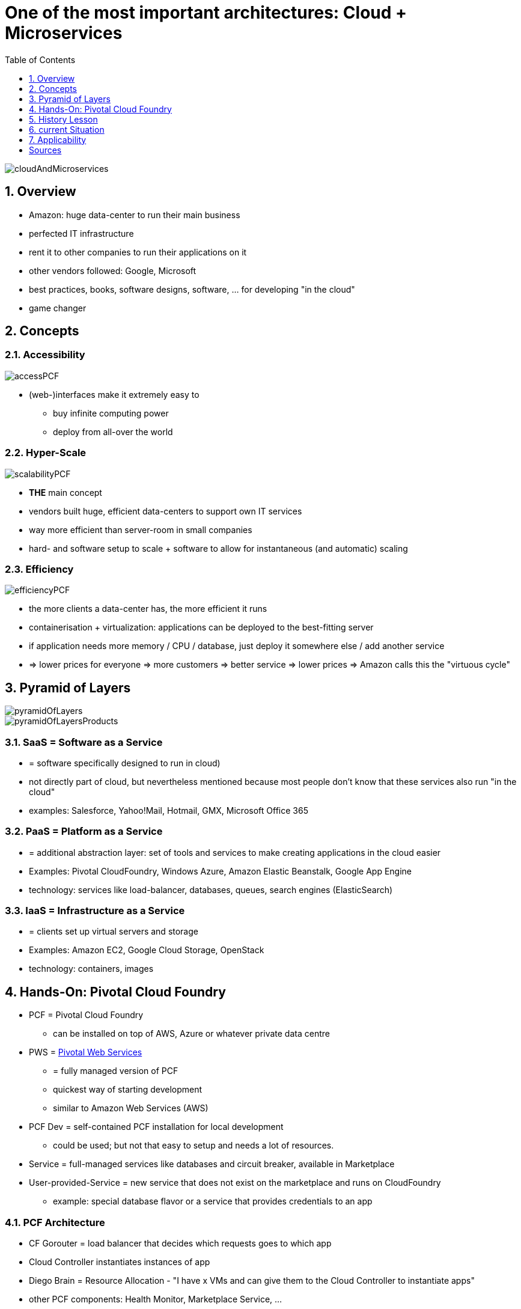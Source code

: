 = One of the most important architectures: Cloud + Microservices
:toc:
:toclevels: 1
:sectnums:
:imagesdir: images

image::cloudAndMicroservices.png[]

== Overview
* Amazon: huge data-center to run their main business
* perfected IT infrastructure
* rent it to other companies to run their applications on it
* other vendors followed: Google, Microsoft
* best practices, books, software designs, software, ... for developing "in the cloud"
* game changer

== Concepts
=== Accessibility
image::accessPCF.png[]
* (web-)interfaces make it extremely easy to
** buy infinite computing power
** deploy from all-over the world

=== Hyper-Scale
image::scalabilityPCF.png[]
* *THE* main concept
* vendors built huge, efficient data-centers to support own IT services
* way more efficient than server-room in small companies
* hard- and software setup to scale + software to allow for instantaneous (and automatic) scaling

=== Efficiency
image::efficiencyPCF.png[]
* the more clients a data-center has, the more efficient it runs
* containerisation + virtualization: applications can be deployed to the best-fitting server
* if application needs more memory / CPU / database, just deploy it somewhere else / add another service
* => lower prices for everyone => more customers => better service => lower prices => Amazon calls this the "virtuous cycle"

== Pyramid of Layers
image::pyramidOfLayers.png[]

image::pyramidOfLayersProducts.png[]

=== SaaS = Software as a Service
* = software specifically designed to run in cloud)
* not directly part of cloud, but nevertheless mentioned because most people don't know that these services also run "in the cloud"
* examples: Salesforce, Yahoo!Mail, Hotmail, GMX, Microsoft Office 365

=== PaaS = Platform as a Service
* = additional abstraction layer: set of tools and services to make creating applications in the cloud easier
* Examples: Pivotal CloudFoundry, Windows Azure, Amazon Elastic Beanstalk, Google App Engine
* technology: services like load-balancer, databases, queues, search engines (ElasticSearch)

=== IaaS = Infrastructure as a Service
* = clients set up virtual servers and storage
* Examples: Amazon EC2, Google Cloud Storage, OpenStack
* technology: containers, images

== Hands-On: Pivotal Cloud Foundry
* PCF = Pivotal Cloud Foundry
** can be installed on top of AWS, Azure or whatever private data centre
* PWS = https://run.pivotal.io[Pivotal Web Services]
** = fully managed version of PCF
** quickest way of starting development
** similar to Amazon Web Services (AWS)
* PCF Dev = self-contained PCF installation for local development
** could be used; but not that easy to setup and needs a lot of resources.
* Service = full-managed services like databases and circuit breaker, available in Marketplace
* User-provided-Service = new service that does not exist on the marketplace and runs on CloudFoundry
** example: special database flavor or a service that provides credentials to an app

===	PCF Architecture
* CF Gorouter = load balancer that decides which requests goes to which app
* Cloud Controller instantiates instances of app
* Diego Brain = Resource Allocation - "I have x VMs and can give them to the Cloud Controller to instantiate apps"
* other PCF components: Health Monitor, Marketplace Service, ...

=== Workplace Structure in PCF
* *_show that in browser_*
* = nested structure
* underlying infrastructure = AWS, Azure, Google Cloud, private Cloud = basically virtual machines
* on top of that: PCF Installation
* in that: Organizations
** = "Orgs"
** = development account with computing resources, apps and services
** = unit of organization
** first Org is setup during registration.
* in that: "Spaces"
** for example "development", "QA" and "Prod"
** Apps and Services can only talk to each other, when they are in the same space.

=== CF CLI
* Install CF CLI: In PWS, left menu: "tools", then download and install.
* following commands are entered into windows prompt
* Login

    cf login

** will prompt for everything
** alternatively:

    cf login -a api.run.pivotal.io -u steven@stevenschwenke.de

** (there will be a prompt for the password)
** after login successful, following commands can simply be entered in the console without further authentification, for example "cf services" to check which services are available or "cf target OTHER_ORG SPACE" to switch orgs and spaces.
* pushing a local version of the app to the cloud:

    cf push

* installing user-provided-services:

    cf create-user-provided-service

* List all apps including URL:

    cf apps

* delete app "angular-workshop":

    cf delete angular-workshop

=== Provisioning a Service from the Marketplace

(every command in CF CLI)

* returning list of available Marketplace Services in current space:

    cf marketplace

* Plans with "*" cost money.
* installing auto-scaler app in the standard plan and naming it "appAutoscaler":

    cf create-service app-autoscaler standard appAutoscaler

* checking status of service:

    cf service appAutoscaler

* can now be seen in Web Console
* binding a Service to an app = setting up environmental variables for the applications to work together. Visible in "Settings" -> "Reveal Env Vars"
* Spring Boot will use these to determine in which Space it is running and autowire beans appropriately, dependent on the profiles set.
* pushing local application into cloud:

    cf push

** ... first, navigate to root folder of application
** uses manifest.yml to push application
** "buildpacks" are automatically downloaded and installed, for example java_buildpack or nodejs_buildpack when these technologies are used in the project
** offline buildpacks = taken from somewhere outside of the Cloud Foundry, for example Java Buildpack comes from Github
** online buildpacks = stored within the Cloud Foundry
** application will be started automatically

== History Lesson
* Amazon
** first because offering cloud services since 2006 (first vendor)
** first services in 2006: Elastic Compute Cloud (EC2) for virtual servers + Amazon Simple Storage Service (S3) for file storage
** at first single developers, later companies like Netflix, Airbnb, Slack and the CIA (not a company though)
** because of long history of developing features for their cloud, Amazon = de facto standard of cloud
* Microsoft
** cloud-projects since 2000s, but not published - AWS in 2010
** with a lot of effort: Azure now strong player
** Azure first only PaaS, later IaaS, too
** Microsoft's selling points:
*** Windows heavily used world-wide
*** easy integration into Microsoft-cloud
*** enterprise know-how
*** huge number of existing customers that can be given discounts to use Microsoft cloud instead of Amazon
* Google
** 2008 Google App Engine
** 2013 renamed to "Google Cloud Platform"
** edge in developer-trust compared to Microsoft (because of publications)
* http://www.businessinsider.de/why-amazon-is-so-hard-to-topple-in-the-cloud-and-where-everybody-else-falls-2015-10?r=US&IR=T[other companies see here]

=== Market
* market share (2015):
** Amazon 27.2%
** Microsoft 16.2%
** IBM 11.8%
** Google 3.6%
** Oracle 2.7%

== current Situation
* individual developers and small businesses gained access to same computing power and infrastructure than large businesses => HUGE game-changer: big companies' costly data-centers = separation between "big company" and "the rest" => that's now gone!

== Applicability
* new technology generally exciting
* however, not feasible for all scenarios
* https://blog.bradfieldcs.com/you-are-not-google-84912cf44afb[You are not Google]
* note difference between
    - System of records = "enterprise software", mostly CRUD
    - System of engagement = heavily scaling systems, a lot of users, Twitter etc.
    
= Sources
* http://www.businessinsider.de/why-amazon-is-so-hard-to-topple-in-the-cloud-and-where-everybody-else-falls-2015-10?r=US&IR=T[Business Insider, "The cloud wars explained: Why nobody can catch up with Amazon]
* https://www.udemy.com/learning-pivotal-cloud-foundry-for-web-developers/learn/v4/overview[Udemy, "Learning Pivotal Cloud Foundry for Web Developers]
